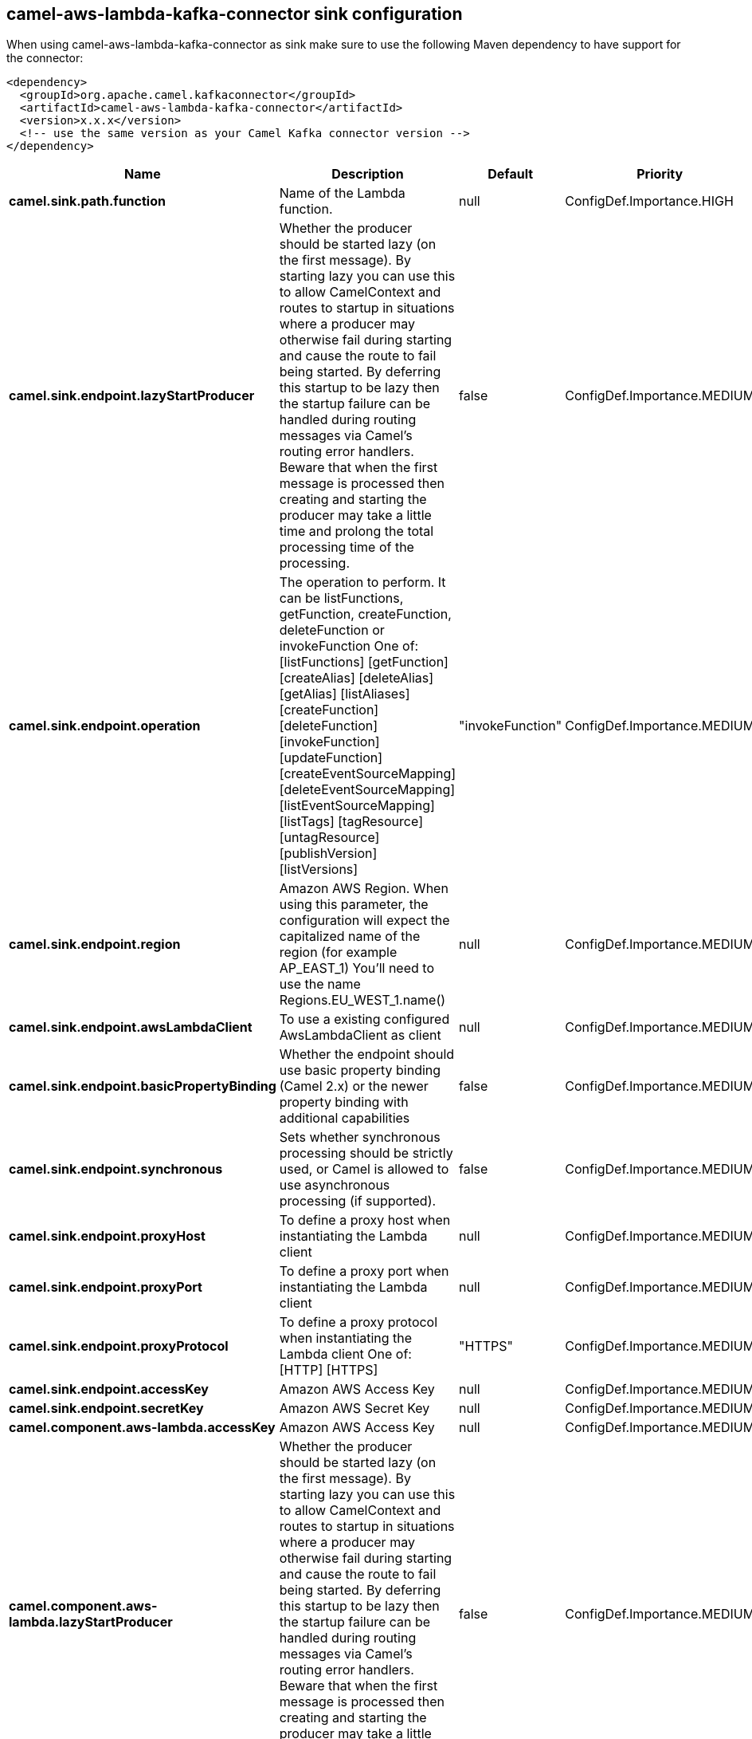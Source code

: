 // kafka-connector options: START
== camel-aws-lambda-kafka-connector sink configuration

When using camel-aws-lambda-kafka-connector as sink make sure to use the following Maven dependency to have support for the connector:

[source,xml]
----
<dependency>
  <groupId>org.apache.camel.kafkaconnector</groupId>
  <artifactId>camel-aws-lambda-kafka-connector</artifactId>
  <version>x.x.x</version>
  <!-- use the same version as your Camel Kafka connector version -->
</dependency>
----


[width="100%",cols="2,5,^1,2",options="header"]
|===
| Name | Description | Default | Priority
| *camel.sink.path.function* | Name of the Lambda function. | null | ConfigDef.Importance.HIGH
| *camel.sink.endpoint.lazyStartProducer* | Whether the producer should be started lazy (on the first message). By starting lazy you can use this to allow CamelContext and routes to startup in situations where a producer may otherwise fail during starting and cause the route to fail being started. By deferring this startup to be lazy then the startup failure can be handled during routing messages via Camel's routing error handlers. Beware that when the first message is processed then creating and starting the producer may take a little time and prolong the total processing time of the processing. | false | ConfigDef.Importance.MEDIUM
| *camel.sink.endpoint.operation* | The operation to perform. It can be listFunctions, getFunction, createFunction, deleteFunction or invokeFunction One of: [listFunctions] [getFunction] [createAlias] [deleteAlias] [getAlias] [listAliases] [createFunction] [deleteFunction] [invokeFunction] [updateFunction] [createEventSourceMapping] [deleteEventSourceMapping] [listEventSourceMapping] [listTags] [tagResource] [untagResource] [publishVersion] [listVersions] | "invokeFunction" | ConfigDef.Importance.MEDIUM
| *camel.sink.endpoint.region* | Amazon AWS Region. When using this parameter, the configuration will expect the capitalized name of the region (for example AP_EAST_1) You'll need to use the name Regions.EU_WEST_1.name() | null | ConfigDef.Importance.MEDIUM
| *camel.sink.endpoint.awsLambdaClient* | To use a existing configured AwsLambdaClient as client | null | ConfigDef.Importance.MEDIUM
| *camel.sink.endpoint.basicPropertyBinding* | Whether the endpoint should use basic property binding (Camel 2.x) or the newer property binding with additional capabilities | false | ConfigDef.Importance.MEDIUM
| *camel.sink.endpoint.synchronous* | Sets whether synchronous processing should be strictly used, or Camel is allowed to use asynchronous processing (if supported). | false | ConfigDef.Importance.MEDIUM
| *camel.sink.endpoint.proxyHost* | To define a proxy host when instantiating the Lambda client | null | ConfigDef.Importance.MEDIUM
| *camel.sink.endpoint.proxyPort* | To define a proxy port when instantiating the Lambda client | null | ConfigDef.Importance.MEDIUM
| *camel.sink.endpoint.proxyProtocol* | To define a proxy protocol when instantiating the Lambda client One of: [HTTP] [HTTPS] | "HTTPS" | ConfigDef.Importance.MEDIUM
| *camel.sink.endpoint.accessKey* | Amazon AWS Access Key | null | ConfigDef.Importance.MEDIUM
| *camel.sink.endpoint.secretKey* | Amazon AWS Secret Key | null | ConfigDef.Importance.MEDIUM
| *camel.component.aws-lambda.accessKey* | Amazon AWS Access Key | null | ConfigDef.Importance.MEDIUM
| *camel.component.aws-lambda.lazyStartProducer* | Whether the producer should be started lazy (on the first message). By starting lazy you can use this to allow CamelContext and routes to startup in situations where a producer may otherwise fail during starting and cause the route to fail being started. By deferring this startup to be lazy then the startup failure can be handled during routing messages via Camel's routing error handlers. Beware that when the first message is processed then creating and starting the producer may take a little time and prolong the total processing time of the processing. | false | ConfigDef.Importance.MEDIUM
| *camel.component.aws-lambda.region* | Amazon AWS Region | null | ConfigDef.Importance.MEDIUM
| *camel.component.aws-lambda.secretKey* | Amazon AWS Secret Key | null | ConfigDef.Importance.MEDIUM
| *camel.component.aws-lambda.basicPropertyBinding* | Whether the component should use basic property binding (Camel 2.x) or the newer property binding with additional capabilities | false | ConfigDef.Importance.MEDIUM
| *camel.component.aws-lambda.configuration* | The AWS Lambda default configuration | null | ConfigDef.Importance.MEDIUM
|===


// kafka-connector options: END
